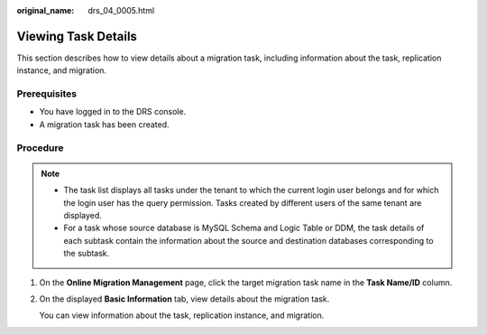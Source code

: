 :original_name: drs_04_0005.html

.. _drs_04_0005:

Viewing Task Details
====================

This section describes how to view details about a migration task, including information about the task, replication instance, and migration.

Prerequisites
-------------

-  You have logged in to the DRS console.
-  A migration task has been created.

Procedure
---------

.. note::

   -  The task list displays all tasks under the tenant to which the current login user belongs and for which the login user has the query permission. Tasks created by different users of the same tenant are displayed.
   -  For a task whose source database is MySQL Schema and Logic Table or DDM, the task details of each subtask contain the information about the source and destination databases corresponding to the subtask.

#. On the **Online Migration Management** page, click the target migration task name in the **Task Name/ID** column.

#. On the displayed **Basic Information** tab, view details about the migration task.

   You can view information about the task, replication instance, and migration.
